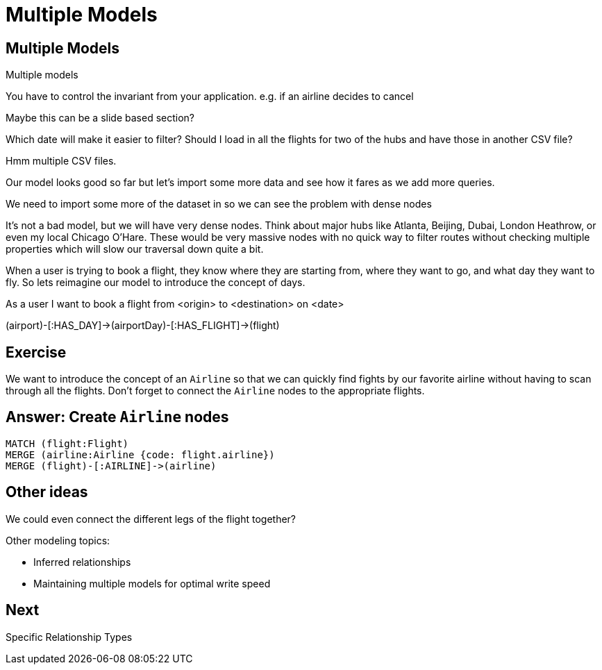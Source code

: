 = Multiple Models
:icons: font

== Multiple Models

Multiple models

You have to control the invariant from your application.
e.g. if an airline decides to cancel

Maybe this can be a slide based section?



Which date will make it easier to filter?
Should I load in all the flights for two of the hubs and have those in another CSV file?

Hmm multiple CSV files.

Our model looks good so far but let's import some more data and see how it fares as we add more queries.

We need to import some more of the dataset in so we can see the problem with dense nodes

It’s not a bad model, but we will have very dense nodes. Think about major hubs like Atlanta, Beijing, Dubai, London Heathrow, or even my local Chicago O’Hare. These would be very massive nodes with no quick way to filter routes without checking multiple properties which will slow our traversal down quite a bit.

When a user is trying to book a flight, they know where they are starting from, where they want to go, and what day they want to fly. So lets reimagine our model to introduce the concept of days.


As a user I want to book a flight from <origin> to <destination> on <date>



(airport)-[:HAS_DAY]->(airportDay)-[:HAS_FLIGHT]->(flight)

== Exercise

We want to introduce the concept of an `Airline` so that we can quickly find fights by our favorite airline without having to scan through all the flights.
Don't forget to connect the `Airline` nodes to the appropriate flights.

== Answer: Create `Airline` nodes

[source, cypher]
----
MATCH (flight:Flight)
MERGE (airline:Airline {code: flight.airline})
MERGE (flight)-[:AIRLINE]->(airline)
----

== Other ideas

We could even connect the different legs of the flight together?

Other modeling topics:

* Inferred relationships
* Maintaining multiple models for optimal write speed

== Next

pass:a[<a play-topic='{guides}/06_specific_relationship_types.html'>Specific Relationship Types</a>]
